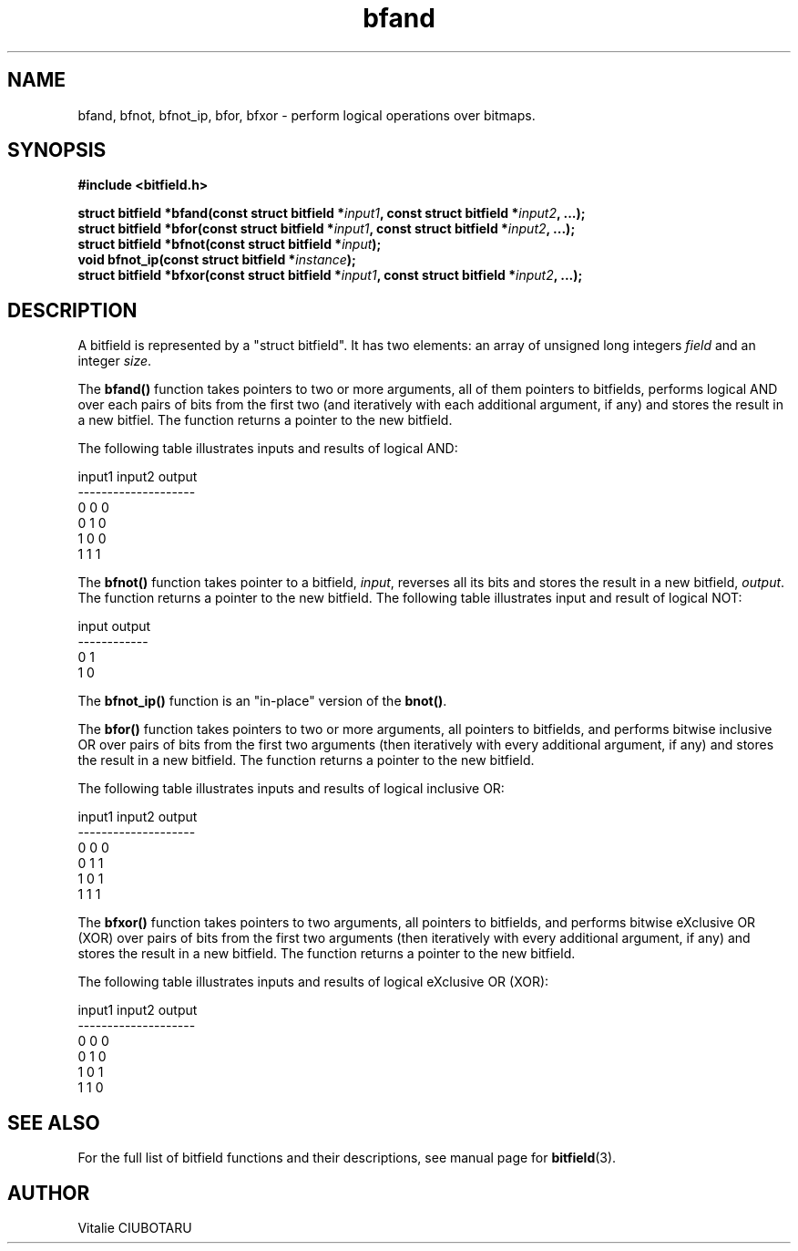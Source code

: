 .TH bfand 3 "MARCH 11, 2017" "bitfield 0.6.3" "Bitfield manipulation library"
.SH NAME
bfand, bfnot, bfnot_ip, bfor, bfxor \- perform logical operations over bitmaps.
.SH SYNOPSIS
.nf
.B "#include <bitfield.h>
.sp
.BI "struct bitfield *bfand(const struct bitfield *"input1 ", const struct bitfield *"input2 ", ...);
.BI "struct bitfield *bfor(const struct bitfield *"input1 ", const struct bitfield *"input2 ", ...);
.BI "struct bitfield *bfnot(const struct bitfield *"input ");
.BI "void bfnot_ip(const struct bitfield *"instance ");
.BI "struct bitfield *bfxor(const struct bitfield *"input1 ", const struct bitfield *"input2 ", ...);
.fi
.SH DESCRIPTION
A bitfield is represented by a "struct bitfield". It has two elements: an array of unsigned long integers \fIfield\fR and an integer \fIsize\fR.
.sp
The \fBbfand()\fR function takes pointers to two or more arguments, all of them pointers to bitfields, performs logical AND over each pairs of bits from the first two (and iteratively with each additional argument, if any) and stores the result in a new bitfiel. The function returns a pointer to the new bitfield.
.sp
The following table illustrates inputs and results of logical AND:
.sp
.nf
input1 input2 output
--------------------
  0      0      0
  0      1      0
  1      0      0
  1      1      1
.fi
.sp
The \fBbfnot()\fR function takes pointer to a bitfield, \fIinput\fR, reverses all its bits and stores the result in a new bitfield, \fIoutput\fR. The function returns a pointer to the new bitfield. The following table illustrates input and result of logical NOT:
.sp
.nf
input output
------------
  0      1
  1      0
.fi
.sp
The \fBbfnot_ip()\fR function is an "in-place" version of the \fBbnot()\fR.
.sp
The \fBbfor()\fR function takes pointers to two or more arguments, all pointers to bitfields, and performs bitwise inclusive OR over pairs of bits from the first two arguments (then iteratively with every additional argument, if any) and stores the result in a new bitfield. The function returns a pointer to the new bitfield.
.sp
The following table illustrates inputs and results of logical inclusive OR:
.sp
.nf
input1 input2 output
--------------------
  0      0      0
  0      1      1
  1      0      1
  1      1      1
.fi
.sp
The \fBbfxor()\fR function takes pointers to two arguments, all pointers to bitfields, and performs bitwise eXclusive OR (XOR) over pairs of bits from the first two arguments (then iteratively with every additional argument, if any) and stores the result in a new bitfield. The function returns a pointer to the new bitfield.
.sp
The following table illustrates inputs and results of logical eXclusive OR (XOR):
.sp
.nf
input1 input2 output
--------------------
  0      0      0
  0      1      0
  1      0      1
  1      1      0
.fi
.sp
.SH "SEE ALSO"
For the full list of bitfield functions and their descriptions, see manual page for
.BR bitfield (3).
.SH AUTHOR
Vitalie CIUBOTARU

